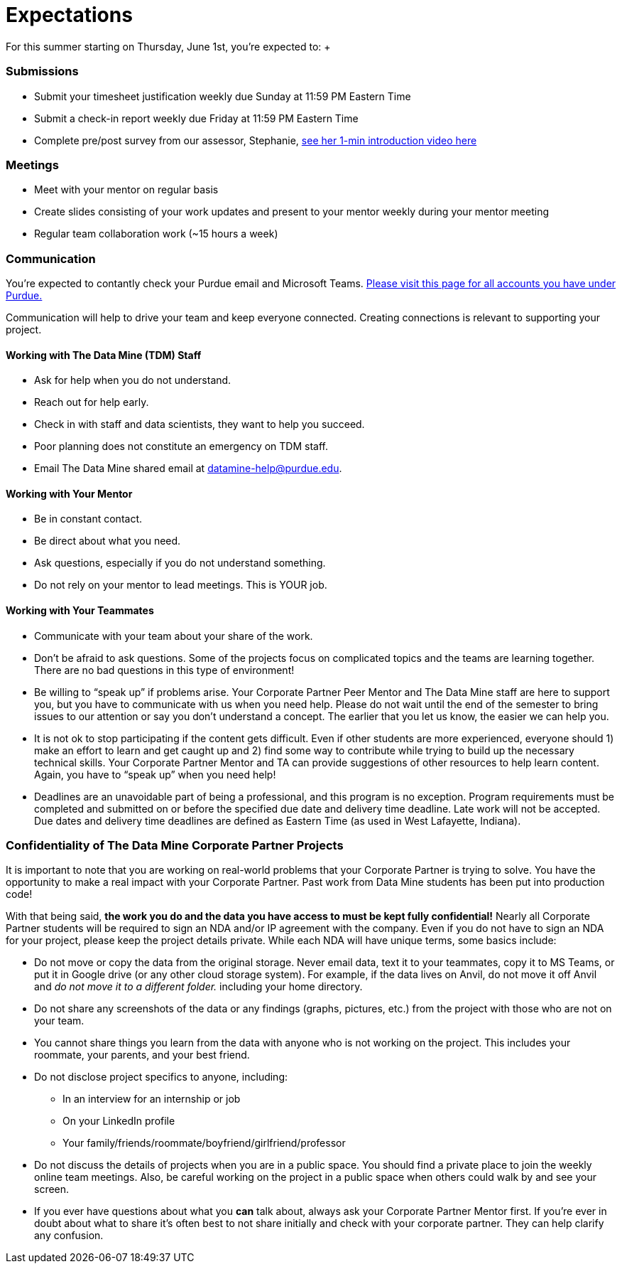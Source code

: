 = Expectations
For this summer starting on Thursday, June 1st, you're expected to: +

=== Submissions
* Submit your timesheet justification weekly due Sunday at 11:59 PM Eastern Time + 
* Submit a check-in report weekly due Friday at 11:59 PM Eastern Time +
* Complete pre/post survey from our assessor, Stephanie, https://www.youtube.com/watch?v=wol_unqeHfg[see her 1-min introduction video here]

=== Meetings
* Meet with your mentor on regular basis
* Create slides consisting of your work updates and present to your mentor weekly during your mentor meeting
* Regular team collaboration work (~15 hours a week)

=== Communication
You're expected to contantly check your Purdue email and Microsoft Teams. xref:purdue-account-usage.adoc[Please visit this page for all accounts you have under Purdue.]

Communication will help to drive your team and keep everyone connected. Creating connections is relevant to supporting your project.

==== Working with The Data Mine (TDM) Staff
* Ask for help when you do not understand. 
* Reach out for help early.
* Check in with staff and data scientists, they want to help you succeed.
* Poor planning does not constitute an emergency on TDM staff.
* Email The Data Mine shared email at datamine-help@purdue.edu.

==== Working with Your Mentor
* Be in constant contact.
* Be direct about what you need.
* Ask questions, especially if you do not understand something.
* Do not rely on your mentor to lead meetings. This is YOUR job.

==== Working with Your Teammates
* Communicate with your team about your share of the work.
* Don’t be afraid to ask questions. Some of the projects focus on complicated topics and the teams are learning together. There are no bad questions in this type of environment!
* Be willing to “speak up” if problems arise. Your Corporate Partner Peer Mentor and The Data Mine staff are here to support you, but you have to communicate with us when you need help. Please do not wait until the end of the semester to bring issues to our attention or say you don’t understand a concept. The earlier that you let us know, the easier we can help you.
* It is not ok to stop participating if the content gets difficult. Even if other students are more experienced, everyone should 1) make an effort to learn and get caught up and 2) find some way to contribute while trying to build up the necessary technical skills. Your Corporate Partner Mentor and TA can provide suggestions of other resources to help learn content. Again, you have to “speak up” when you need help!
* Deadlines are an unavoidable part of being a professional, and this program is no exception. Program requirements must be completed and submitted on or before the specified due date and delivery time deadline. Late work will not be accepted. Due dates and delivery time deadlines are defined as Eastern Time (as used in West Lafayette, Indiana).

=== Confidentiality of The Data Mine Corporate Partner Projects 
It is important to note that you are working on real-world problems that your Corporate Partner is trying to solve. You have the opportunity to make a real impact with your Corporate Partner. Past work from Data Mine students has been put into production code!

With that being said, *the work you do and the data you have access to must be kept fully confidential!* Nearly all Corporate Partner students will be required to sign an NDA and/or IP agreement with the company. Even if you do not have to sign an NDA for your project, please keep the project details private. While each NDA will have unique terms, some basics include:

*	Do not move or copy the data from the original storage. Never email data, text it to your teammates, copy it to MS Teams, or put it in Google drive (or any other cloud storage system). For example, if the data lives on Anvil, do not move it off Anvil and _do not move it to a different folder._ including your home directory. 
*	Do not share any screenshots of the data or any findings (graphs, pictures, etc.) from the project with those who are not on your team. 
*	You cannot share things you learn from the data with anyone who is not working on the project. This includes your roommate, your parents, and your best friend. 
*	Do not disclose project specifics to anyone, including:
**	In an interview for an internship or job
**	On your LinkedIn profile
**	Your family/friends/roommate/boyfriend/girlfriend/professor 
*	Do not discuss the details of projects when you are in a public space. You should find a private place to join the weekly online team meetings. Also, be careful working on the project in a public space when others could walk by and see your screen. 
*	If you ever have questions about what you *can* talk about, always ask your Corporate Partner Mentor first. 
If you’re ever in doubt about what to share it’s often best to not share initially and check with your corporate partner. They can help clarify any confusion.